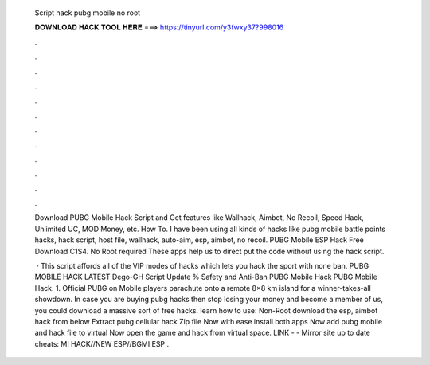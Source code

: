   Script hack pubg mobile no root
  
  
  
  𝐃𝐎𝐖𝐍𝐋𝐎𝐀𝐃 𝐇𝐀𝐂𝐊 𝐓𝐎𝐎𝐋 𝐇𝐄𝐑𝐄 ===> https://tinyurl.com/y3fwxy37?998016
  
  
  
  .
  
  
  
  .
  
  
  
  .
  
  
  
  .
  
  
  
  .
  
  
  
  .
  
  
  
  .
  
  
  
  .
  
  
  
  .
  
  
  
  .
  
  
  
  .
  
  
  
  .
  
  Download PUBG Mobile Hack Script and Get features like Wallhack, Aimbot, No Recoil, Speed Hack, Unlimited UC, MOD Money, etc. How To. I have been using all kinds of hacks like pubg mobile battle points hacks, hack script, host file, wallhack, auto-aim, esp, aimbot, no recoil. PUBG Mobile ESP Hack Free Download C1S4. No Root required These apps help us to direct put the code without using the hack script.
  
   · This script affords all of the VIP modes of hacks which lets you hack the sport with none ban. PUBG MOBILE HACK LATEST Dego-GH Script Update % Safety and Anti-Ban PUBG Mobile Hack PUBG Mobile Hack. 1. Official PUBG on Mobile players parachute onto a remote 8×8 km island for a winner-takes-all showdown. In case you are buying pubg hacks then stop losing your money and become a member of us, you could download a massive sort of free hacks. learn how to use: Non-Root download the esp, aimbot hack from below Extract pubg cellular hack Zip file Now with ease install both apps Now add pubg mobile and hack file to virtual Now open the game and hack from virtual space. ️LINK -  - ️Mirror site up to date cheats: MI HACK//NEW ESP//BGMI ESP .
